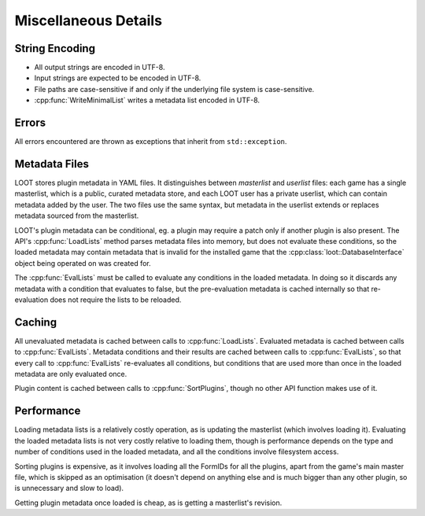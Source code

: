 *********************
Miscellaneous Details
*********************

String Encoding
===============

* All output strings are encoded in UTF-8.
* Input strings are expected to be encoded in UTF-8.
* File paths are case-sensitive if and only if the underlying file system is
  case-sensitive.
* :cpp:func:`WriteMinimalList` writes a metadata list encoded in UTF-8.

Errors
======

All errors encountered are thrown as exceptions that inherit from
``std::exception``.

Metadata Files
==============

LOOT stores plugin metadata in YAML files. It distinguishes between *masterlist*
and *userlist* files: each game has a single masterlist, which is a public,
curated metadata store, and each LOOT user has a private userlist, which can
contain metadata added by the user. The two files use the same syntax, but
metadata in the userlist extends or replaces metadata sourced from the
masterlist.

LOOT's plugin metadata can be conditional, eg. a plugin may require a patch only
if another plugin is also present. The API's :cpp:func:`LoadLists` method parses
metadata files into memory, but does not evaluate these conditions, so the
loaded metadata may contain metadata that is invalid for the installed game that
the :cpp:class:`loot::DatabaseInterface` object being operated on was created for.

The :cpp:func:`EvalLists` must be called to evaluate any conditions in the
loaded metadata. In doing so it discards any metadata with a condition that
evaluates to false, but the pre-evaluation metadata is cached internally so that
re-evaluation does not require the lists to be reloaded.

Caching
=======

All unevaluated metadata is cached between calls to :cpp:func:`LoadLists`.
Evaluated metadata is cached between calls to :cpp:func:`EvalLists`. Metadata
conditions and their results are cached between calls to :cpp:func:`EvalLists`,
so that every call to :cpp:func:`EvalLists` re-evaluates all conditions, but
conditions that are used more than once in the loaded metadata are only
evaluated once.

Plugin content is cached between calls to :cpp:func:`SortPlugins`, though no
other API function makes use of it.

Performance
===========

Loading metadata lists is a relatively costly operation, as is updating the
masterlist (which involves loading it). Evaluating the loaded metadata lists is
not very costly relative to loading them, though is performance depends on the
type and number of conditions used in the loaded metadata, and all the
conditions involve filesystem access.

Sorting plugins is expensive, as it involves loading all the FormIDs for all
the plugins, apart from the game's main master file, which is skipped as an
optimisation (it doesn't depend on anything else and is much bigger than any
other plugin, so is unnecessary and slow to load).

Getting plugin metadata once loaded is cheap, as is getting a masterlist's
revision.
